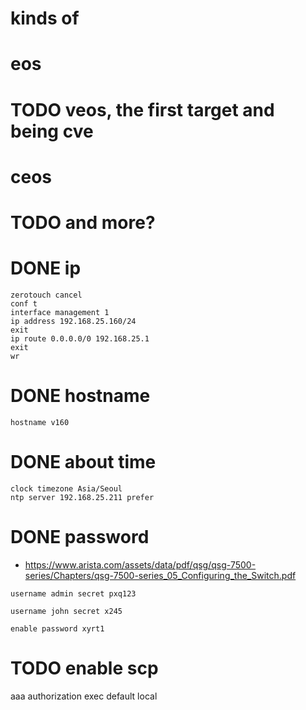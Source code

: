 * kinds of
* eos
* TODO veos, the first target and being cve
* ceos
* TODO and more?
* DONE ip

#+BEGIN_SRC 
zerotouch cancel
conf t
interface management 1
ip address 192.168.25.160/24
exit
ip route 0.0.0.0/0 192.168.25.1
exit
wr
#+END_SRC

* DONE hostname

#+BEGIN_SRC 
hostname v160
#+END_SRC

* DONE about time

#+BEGIN_SRC 
clock timezone Asia/Seoul
ntp server 192.168.25.211 prefer
#+END_SRC

* DONE password

- https://www.arista.com/assets/data/pdf/qsg/qsg-7500-series/Chapters/qsg-7500-series_05_Configuring_the_Switch.pdf

#+BEGIN_SRC 
username admin secret pxq123

username john secret x245

enable password xyrt1
#+END_SRC

* TODO enable scp

aaa authorization exec default local

